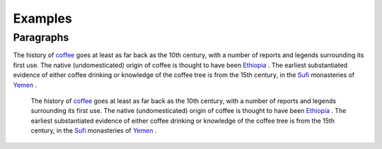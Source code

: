 
Examples
########

Paragraphs
**********

The history of  `coffee <https://en.wikipedia.org/wiki/Coffee>`_  goes at least as far back as the 10th century, with a number of reports and legends surrounding its first use. The native (undomesticated) origin of coffee is thought to have been  `Ethiopia <https://en.wikipedia.org/wiki/Ethiopia>`_ . The earliest substantiated evidence of either coffee drinking or knowledge of the coffee tree is from the 15th century, in the  `Sufi <https://en.wikipedia.org/wiki/Sufi>`_  monasteries of  `Yemen <https://en.wikipedia.org/wiki/Yemen>`_ .

      The history of  `coffee <https://en.wikipedia.org/wiki/Coffee>`_  goes at least as far back as the 10th century, with a number of reports and legends surrounding its first use. The native (undomesticated) origin of coffee is thought to have been  `Ethiopia <https://en.wikipedia.org/wiki/Ethiopia>`_ . The earliest substantiated evidence of either coffee drinking or knowledge of the coffee tree is from the 15th century, in the  `Sufi <https://en.wikipedia.org/wiki/Sufi>`_  monasteries of  `Yemen <https://en.wikipedia.org/wiki/Yemen>`_ .

